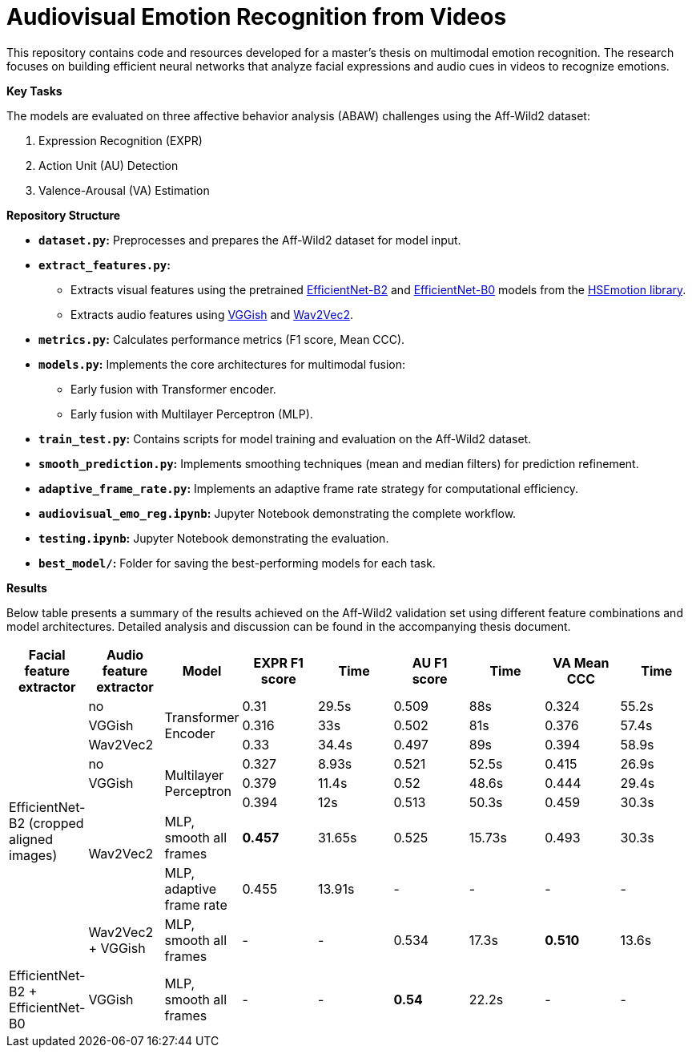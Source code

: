 # Audiovisual Emotion Recognition from Videos

This repository contains code and resources developed for a master's thesis on multimodal emotion recognition. The research focuses on building efficient neural networks that analyze facial expressions and audio cues in videos to recognize emotions. 

**Key Tasks**

The models are evaluated on three affective behavior analysis (ABAW) challenges using the Aff-Wild2 dataset:

1. Expression Recognition (EXPR)
2. Action Unit (AU) Detection
3. Valence-Arousal (VA) Estimation

**Repository Structure**

* **`dataset.py`:**  Preprocesses and prepares the Aff-Wild2 dataset for model input.
* **`extract_features.py`:** 
** Extracts visual features using the pretrained https://github.com/av-savchenko/face-emotion-recognition/blob/main/models/affectnet_emotions/enet_b2_8_best.pt[EfficientNet-B2] and https://github.com/av-savchenko/face-emotion-recognition/blob/main/models/affectnet_emotions/enet_b0_8_va_mtl.pt[EfficientNet-B0] models from the https://github.com/av-savchenko/face-emotion-recognition/tree/main[HSEmotion library].
** Extracts audio features using https://github.com/tensorflow/models/tree/master/research/audioset/vggish[VGGish] and https://github.com/facebookresearch/fairseq/tree/main/fairseq/models/wav2vec[Wav2Vec2].
* **`metrics.py`:** Calculates performance metrics (F1 score, Mean CCC).
* **`models.py`:**  Implements the core architectures for multimodal fusion:
** Early fusion with Transformer encoder.
** Early fusion with Multilayer Perceptron (MLP).
* **`train_test.py`:**  Contains scripts for model training and evaluation on the Aff-Wild2 dataset.
* **`smooth_prediction.py`:**  Implements smoothing techniques (mean and median filters) for prediction refinement.
* **`adaptive_frame_rate.py`:** Implements an adaptive frame rate strategy for computational efficiency.
* **`audiovisual_emo_reg.ipynb`:** Jupyter Notebook demonstrating the complete workflow.
* **`testing.ipynb`:** Jupyter Notebook demonstrating the evaluation.
* **`best_model/`:**  Folder for saving the best-performing models for each task.

**Results**

Below table presents a summary of the results achieved on the Aff-Wild2 validation set using different feature combinations and model architectures.  Detailed analysis and discussion can be found in the accompanying thesis document.

[cols="9", options="header"]
|=======
| Facial feature extractor | Audio feature extractor | Model                     | EXPR F1 score | Time   | AU F1 score | Time   | VA Mean CCC | Time  
.9+|EfficientNet-B2 (cropped aligned images)| no   .3+| Transformer Encoder      | 0.31          | 29.5s  | 0.509      | 88s  | 0.324       | 55.2s  
                          | VGGish                                               | 0.316         | 33s    | 0.502      | 81s  | 0.376       | 57.4s  
                          | Wav2Vec2                                             | 0.33          | 34.4s  | 0.497      | 89s  | 0.394       | 58.9s  
                          | no                      .3+| Multilayer Perceptron   | 0.327         | 8.93s  | 0.521      | 52.5s  | 0.415       | 26.9s  
                          | VGGish                                               | 0.379         | 11.4s  | 0.52      | 48.6s  | 0.444       |   29.4s
                         .3+| Wav2Vec2                                           | 0.394         | 12s    | 0.513      | 50.3s  | 0.459       | 30.3s  
                                                     | MLP, smooth all frames    | **0.457**      | 31.65s | 0.525      | 15.73s  | 0.493       | 30.3s
                                                    | MLP, adaptive frame rate | 0.455         | 13.91s  | -      | -  | -       | -
                          | Wav2Vec2 + VGGish       | MLP, smooth all frames    | -      | -    | 0.534      | 17.3s  | **0.510**       | 13.6s
| EfficientNet-B2 + EfficientNet-B0 | VGGish | MLP, smooth all frames           | -       | -   | **0.54** | 22.2s   | -       | -
|=======

